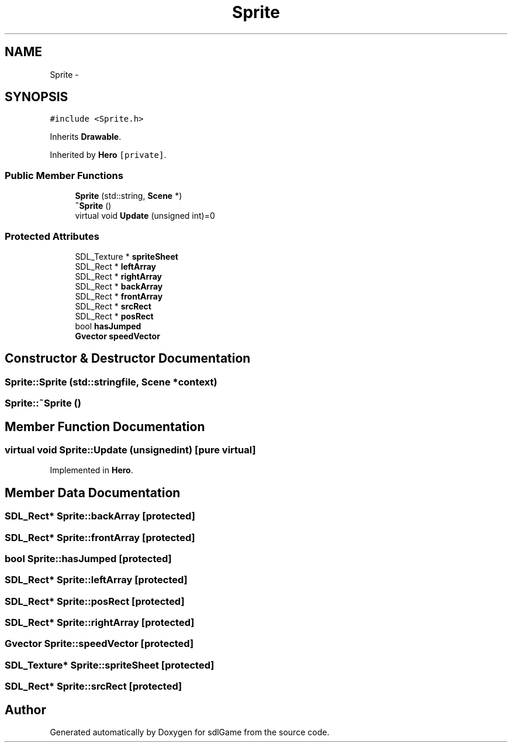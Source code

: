 .TH "Sprite" 3 "Thu Jan 12 2017" "sdlGame" \" -*- nroff -*-
.ad l
.nh
.SH NAME
Sprite \- 
.SH SYNOPSIS
.br
.PP
.PP
\fC#include <Sprite\&.h>\fP
.PP
Inherits \fBDrawable\fP\&.
.PP
Inherited by \fBHero\fP\fC [private]\fP\&.
.SS "Public Member Functions"

.in +1c
.ti -1c
.RI "\fBSprite\fP (std::string, \fBScene\fP *)"
.br
.ti -1c
.RI "\fB~Sprite\fP ()"
.br
.ti -1c
.RI "virtual void \fBUpdate\fP (unsigned int)=0"
.br
.in -1c
.SS "Protected Attributes"

.in +1c
.ti -1c
.RI "SDL_Texture * \fBspriteSheet\fP"
.br
.ti -1c
.RI "SDL_Rect * \fBleftArray\fP"
.br
.ti -1c
.RI "SDL_Rect * \fBrightArray\fP"
.br
.ti -1c
.RI "SDL_Rect * \fBbackArray\fP"
.br
.ti -1c
.RI "SDL_Rect * \fBfrontArray\fP"
.br
.ti -1c
.RI "SDL_Rect * \fBsrcRect\fP"
.br
.ti -1c
.RI "SDL_Rect * \fBposRect\fP"
.br
.ti -1c
.RI "bool \fBhasJumped\fP"
.br
.ti -1c
.RI "\fBGvector\fP \fBspeedVector\fP"
.br
.in -1c
.SH "Constructor & Destructor Documentation"
.PP 
.SS "Sprite::Sprite (std::stringfile, \fBScene\fP *context)"

.SS "Sprite::~Sprite ()"

.SH "Member Function Documentation"
.PP 
.SS "virtual void Sprite::Update (unsignedint)\fC [pure virtual]\fP"

.PP
Implemented in \fBHero\fP\&.
.SH "Member Data Documentation"
.PP 
.SS "SDL_Rect* Sprite::backArray\fC [protected]\fP"

.SS "SDL_Rect* Sprite::frontArray\fC [protected]\fP"

.SS "bool Sprite::hasJumped\fC [protected]\fP"

.SS "SDL_Rect* Sprite::leftArray\fC [protected]\fP"

.SS "SDL_Rect* Sprite::posRect\fC [protected]\fP"

.SS "SDL_Rect* Sprite::rightArray\fC [protected]\fP"

.SS "\fBGvector\fP Sprite::speedVector\fC [protected]\fP"

.SS "SDL_Texture* Sprite::spriteSheet\fC [protected]\fP"

.SS "SDL_Rect* Sprite::srcRect\fC [protected]\fP"


.SH "Author"
.PP 
Generated automatically by Doxygen for sdlGame from the source code\&.
